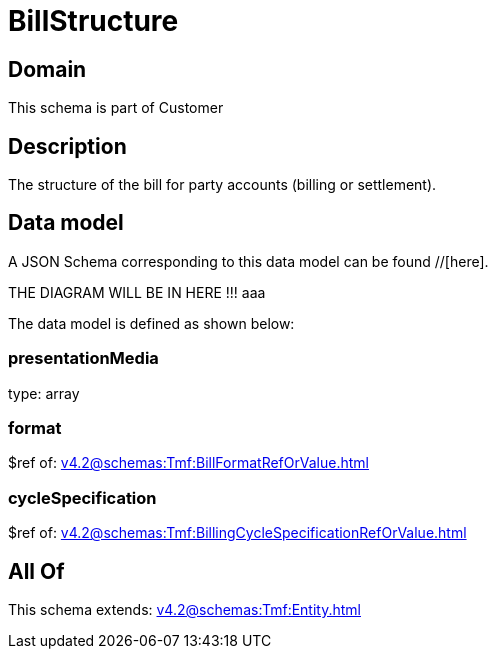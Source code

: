 = BillStructure

[#domain]
== Domain

This schema is part of Customer

[#description]
== Description
The structure of the bill for party accounts (billing or settlement).


[#data_model]
== Data model

A JSON Schema corresponding to this data model can be found //[here].

THE DIAGRAM WILL BE IN HERE !!!
aaa

The data model is defined as shown below:


=== presentationMedia
type: array


=== format
$ref of: xref:v4.2@schemas:Tmf:BillFormatRefOrValue.adoc[]


=== cycleSpecification
$ref of: xref:v4.2@schemas:Tmf:BillingCycleSpecificationRefOrValue.adoc[]


[#all_of]
== All Of

This schema extends: xref:v4.2@schemas:Tmf:Entity.adoc[]
